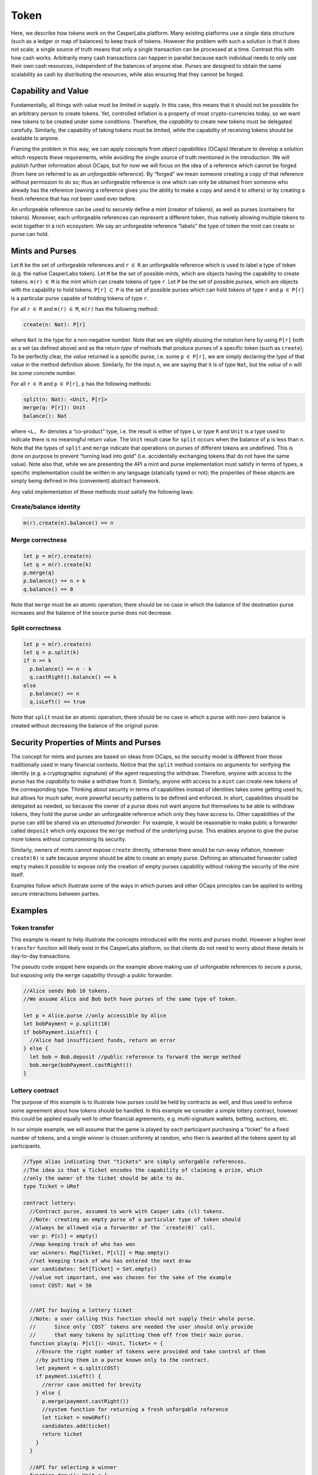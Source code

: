 Token
=====

Here, we describe how tokens work on the CasperLabs platform. Many
existing platforms use a single data structure (such as a ledger or map
of balances) to keep track of tokens. However the problem with such a
solution is that it does not scale; a single source of truth means that
only a single transaction can be processed at a time. Contrast this with
how cash works. Arbitrarily many cash transactions can happen in
parallel because each individual needs to only use their own cash
resources, independent of the balances of anyone else. *Purses* are
designed to obtain the same scalability as cash by distributing the
resources, while also ensuring that they cannot be forged.

Capability and Value
--------------------

Fundamentally, all things with value must be limited in supply. In this
case, this means that it should not be possible for an arbitrary person
to create tokens. Yet, controlled inflation is a property of most
crypto-currencies today, so we want new tokens to be created under some
conditions. Therefore, the *capability* to create new tokens must be
delegated carefully. Similarly, the capability of taking tokens must be
limited, while the capability of receiving tokens should be available to
anyone.

Framing the problem in this way, we can apply concepts from *object
capabilities* (OCaps) literature to develop a solution which respects
these requirements, while avoiding the single source of truth mentioned
in the introduction. We will publish further information about OCaps,
but for now we will focus on the idea of a reference which cannot be
forged (from here on referred to as an *unforgeable* reference). By
“forged” we mean someone creating a copy of that reference without
permission to do so; thus an unforgeable reference is one which can only
be obtained from someone who already has the reference (owning a
reference gives you the ability to make a copy and send it to others) or
by creating a fresh reference that has not been used ever before.

An unforgeable reference can be used to securely define a mint (creator
of tokens), as well as purses (containers for tokens). Moreover, each
unforgeable references can represent a different token, thus natively
allowing multiple tokens to exist together in a rich ecosystem. We say
an unforgeable reference “labels” the type of token the mint can create
or purse can hold.

Mints and Purses
----------------

Let ``R`` be the set of unforgeable references and ``r`` :math:`\in`
``R`` an unforgeable reference which is used to label a type of token
(e.g. the native CasperLabs token). Let ``M`` be the set of possible
*mints*, which are objects having the capability to create tokens.
``m(r)`` :math:`\in` ``M`` is the mint which can create tokens of type
``r``. Let ``P`` be the set of possible *purses*, which are objects with
the capability to hold tokens. ``P[r]`` :math:`\subset` ``P`` is the set
of possible purses which can hold tokens of type ``r`` and ``p``
:math:`\in` ``P[r]`` is a particular purse capable of holding tokens of
type ``r``.

For all ``r`` :math:`\in` ``R`` and ``m(r)`` :math:`\in` ``M``, ``m(r)``
has the following method:

.. code:: text

   create(n: Nat): P[r]

where ``Nat`` is the type for a non-negative number. Note that we are
slightly abusing the notation here by using ``P[r]`` both as a set (as
defined above) and as the return *type* of methods that produce purses
of a specific token (such as ``create``). To be perfectly clear, the
*value* returned is a specific purse, i.e. some ``p`` :math:`\in`
``P[r]``, we are simply declaring the *type* of that value in the method
definition above. Similarly, for the input ``n``, we are saying that it
is of *type* ``Nat``, but the *value* of ``n`` will be some concrete
number.

For all ``r`` :math:`\in` ``R`` and ``p`` :math:`\in` ``P[r]``, ``p``
has the following methods:

.. code:: text

   split(n: Nat): <Unit, P[r]>
   merge(q: P[r]): Unit
   balance(): Nat

where ``<L, R>`` denotes a “co-product” type, i.e. the result is either
of type ``L`` or type ``R`` and ``Unit`` is a type used to indicate
there is no meaningful return value. The ``Unit`` result case for
``split`` occurs when the balance of ``p`` is less than ``n``. Note that
the types of ``split`` and ``merge`` indicate that operations on purses
of different tokens are undefined. This is done on purpose to prevent
“turning lead into gold” (i.e. accidentally exchanging tokens that do
not have the same value). Note also that, while we are presenting the
API a mint and purse implementation must satisfy in terms of types, a
specific implementation could be written in any language (statically
typed or not); the properties of these objects are simply being defined
in this (convenient) abstract framework.

Any valid implementation of these methods must satisfy the following
laws:

Create/balance identity
~~~~~~~~~~~~~~~~~~~~~~~

.. code:: text

   m(r).create(n).balance() == n

Merge correctness
~~~~~~~~~~~~~~~~~

.. code:: text

   let p = m(r).create(n)
   let q = m(r).create(k)
   p.merge(q)
   p.balance() == n + k
   q.balance() == 0

Note that ``merge`` must be an atomic operation; there should be no case
in which the balance of the destination purse increases and the balance
of the source purse does not decrease.

Split correctness
~~~~~~~~~~~~~~~~~

.. code:: text

   let p = m(r).create(n)
   let q = p.split(k)
   if n >= k
     p.balance() == n - k
     q.castRight().balance() == k
   else
     p.balance() == n
     q.isLeft() == true

Note that ``split`` must be an atomic operation; there should be no case
in which a purse with non-zero balance is created without decreasing the
balance of the original purse.

Security Properties of Mints and Purses
---------------------------------------

The concept for mints and purses are based on ideas from OCaps, so the
security model is different from those traditionally used in many
financial contexts. Notice that the ``split`` method contains no
arguments for verifying the identity (e.g. a cryptographic signature) of
the agent requesting the withdraw. Therefore, anyone with access to the
purse has the *capability* to make a withdraw from it. Similarly, anyone
with access to a ``mint`` can create new tokens of the corresponding
type. Thinking about security in terms of capabilities instead of
identities takes some getting used to, but allows for much safer, more
powerful security patterns to be defined and enforced. In short,
capabilities should be delegated as needed, so because the owner of a
purse does not want anyone but themselves to be able to withdraw tokens,
they hold the purse under an unforgeable reference which only they have
access to. Other capabilities of the purse can still be shared via an
*attenuated forwarder*. For example, it would be reasonable to make
public a forwarder called ``deposit`` which only exposes the ``merge``
method of the underlying purse. This enables anyone to give the purse
more tokens without compromising its security.

Similarly, owners of mints cannot expose ``create`` directly, otherwise
there would be run-away inflation, however ``create(0)`` is safe because
anyone should be able to create an empty purse. Defining an attenuated
forwarder called ``empty`` makes it possible to expose only the creation
of empty purses capability without risking the security of the mint
itself.

Examples follow which illustrate some of the ways in which purses and
other OCaps principles can be applied to writing secure interactions
between parties.

Examples
--------

Token transfer
~~~~~~~~~~~~~~

This example is meant to help illustrate the concepts introduced with
the mints and purses model. However a higher level ``transfer`` function
will likely exist in the CasperLabs platform, so that clients do not
need to worry about these details in day-to-day transactions.

The pseudo code snippet here expands on the example above making use of
unforgeable references to secure a purse, but exposing only the
``merge`` capability through a public forwarder.

.. code:: javascript

   //Alice sends Bob 10 tokens.
   //We assume Alice and Bob both have purses of the same type of token.

   let p = Alice.purse //only accessible by Alice
   let bobPayment = p.split(10)
   if bobPayment.isLeft() {
     //Alice had insufficient funds, return an error
   } else {
     let bob = Bob.deposit //public reference to forward the merge method
     bob.merge(bobPayment.castRight())
   }

Lottery contract
~~~~~~~~~~~~~~~~

The purpose of this example is to illustrate how purses could be held by
contracts as well, and thus used to enforce some agreement about how
tokens should be handled. In this example we consider a simple lottery
contract, however this could be applied equally well to other financial
agreements, e.g. multi-signature wallets, betting, auctions, etc.

In our simple example, we will assume that the game is played by each
participant purchasing a “ticket” for a fixed number of tokens, and a
single winner is chosen uniformly at random, who then is awarded all the
tokens spent by all participants.

.. code:: javascript

   //Type alias indicating that "tickets" are simply unforgable references.
   //The idea is that a Ticket encodes the capability of claiming a prize, which
   //only the owner of the ticket should be able to do.
   type Ticket = URef

   contract lottery:
     //Contract purse, assumed to work with Casper Labs (cl) tokens.
     //Note: creating an empty purse of a particular type of token should
     //always be allowed via a forwarder of the `create(0)` call.
     var p: P[cl] = empty()
     //map keeping track of who has won
     var winners: Map[Ticket, P[cl]] = Map.empty()
     //set keeping track of who has entered the next draw
     var candidates: Set[Ticket] = Set.empty()
     //value not important, one was chosen for the sake of the example
     const COST: Nat = 50


     //API for buying a lottery ticket
     //Note: a user calling this function should not supply their whole purse.
     //      Since only `COST` tokens are needed the user should only provide
     //      that many tokens by splitting them off from their main purse.
     function play(q: P[cl]): <Unit, Ticket> = {
       //Ensure the right number of tokens were provided and take control of them
       //by putting them in a purse known only to the contract.
       let payment = q.split(COST)
       if payment.isLeft() {
         //error case omitted for brevity
       } else {
         p.merge(payment.castRight())
         //system function for returning a fresh unforgable reference
         let ticket = newURef()
         candidates.add(ticket)
         return ticket
       }
     }

     //API for selecting a winner
     function draw(): Unit = {
       //for simplicity we assume this function exists;
       //the details are not important for the sake of the example
       let winner = selectRandomElement(candidates)
       let prize = p.split(p.balance()).castRight()
       candidates.clear()
       winners.add(winner, prize)
     }

     //API for claiming your prize
     function claim(t: Ticket): <Unit, P[cl]> = {
       if winners.contains(t) {
         let prize = winners.get(t)
         winners.remove(t)
         return prize
       } else {
         //error case omitted for brevity
       }
     }

Relationship to Existing Token Models (E.g. ERC20)
--------------------------------------------------

For readers familiar with ERC20 or similar specifications, the
description here may seem to be missing some features (e.g. max supply,
“number of decimals”, etc.). This section is meant to help such readers
connect what has been presented here with their understanding of these
other platforms.

The supply of a particular token type is managed by the mint. At a
practical level, this will typically mean that the only copy of the
mint’s core unforgeable reference that exists will be held by some smart
contract with pre-defined rules (which can be audited before deployment)
on how to increase the supply. The simplest case is where a fixed number
of tokens are created in purses at the beginning (perhaps the largest
one being some kind of “reserve” that is given to the creator of the
token), and then the mint (and its unforgeable reference) is thrown away
forever (i.e. there actually is no contract which holds on to the mint).
This corresponds to the case of a fixed supply and the size of that
supply is entirely up to the creator of the token. Another example would
be an initial number of tokens is produced, but then the mint is also
held by a contract which will periodically produce new tokens at an
exponentially falling rate. This corresponds to a model similar to
Bitcoin, where the total supply is finite, but it is not all made
available at once like in the fixed supply case. These are just two
example, but one of the benefits of the specification here is the
freedom it provides to come up with other useful schemes for managing
the supply of a custom token; the *logic* of when to create tokens is
totally decoupled from the mint, which is simply the *capability* to
create tokens.

It is well known to those writing software for dealing with money that
floating point numbers are inadequate for representing monetary units
which can be sub-divided (e.g. dollars into cents, Bitcoin into Satoshi,
Ether in to Wei). This is because of the rounding error that floating
point arithmetic can cause. This problem is solved by specifying a
smallest, indivisible unit of the money and then representing all
balances using whole numbers of those units. The “number of decimals”
field in the ERC20 specification is simply saying how large the
“logical” token is relative to this indivisible unit. For example, 1
Bitcoin is :math:`1 \times 10^8` Satoshi and 1 Ether is
:math:`1 \times 10^{18}` Wei. In this specification we assume all
balances are whole numbers (denoted as ``Nat`` above), so while we use
the word token, it would perhaps be more accurate to say that the API is
defined in terms of these indivisible units of tokens. Once again, the
specification is purposely left flexible, and it is up to token creators
to define a larger logical unit for their token if they so desire. For
example, one could write a wrapper over a purse which will express the
balance in different logical units for the user’s convenience.

Implementation Notes
--------------------

In the conceptual motivation we refer to tokens as if they are objects
themselves, however in the descriptions of mints and purses we do not
give a definition of the token object; this is done purposely. The idea
is that tokens do not need to exist as objects on their own because they
are always held in purses, and a purse needs only to keep track of the
number of tokens it has (i.e. simply a number). Therefore, the term
“token” is used purely as a conceptual aid, and there is no
corresponding object in a reasonable implementation of the above
description.

It is clear from the type ``P[r]`` that purses must be aware of the type
of token they contain, however this cannot be exposed directly,
otherwise a malicious actor could use the unforgeable reference inside a
purse to derive the original mint and thus break the capabilities model
presented here (i.e. only mints can create tokens and only purses can
hold tokens). This can be done by making the purse aware of an
“equality-only” version of ``r``, say ``r*``, which does not provide the
full capability of ``r``, but is still able to distinguish itself from
others. I.e. ``r* == s*`` if and only if ``r == s``. By not providing
the full capability we mean that ``r*`` :math:`\not \in` ``R``, so
cannot be used in place of ``r`` in any context (in particular cannot be
used to create a mint object).
